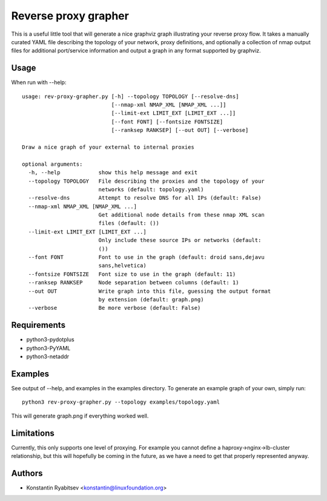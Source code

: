 Reverse proxy grapher
---------------------
This is a useful little tool that will generate a nice graphviz graph
illustrating your reverse proxy flow. It takes a manually curated YAML
file describing the topology of your network, proxy definitions, and
optionally a collection of nmap output files for additional port/service
information and output a graph in any format supported by graphviz.

Usage
~~~~~
When run with --help::

    usage: rev-proxy-grapher.py [-h] --topology TOPOLOGY [--resolve-dns]
                                [--nmap-xml NMAP_XML [NMAP_XML ...]]
                                [--limit-ext LIMIT_EXT [LIMIT_EXT ...]]
                                [--font FONT] [--fontsize FONTSIZE]
                                [--ranksep RANKSEP] [--out OUT] [--verbose]

    Draw a nice graph of your external to internal proxies

    optional arguments:
      -h, --help            show this help message and exit
      --topology TOPOLOGY   File describing the proxies and the topology of your
                            networks (default: topology.yaml)
      --resolve-dns         Attempt to resolve DNS for all IPs (default: False)
      --nmap-xml NMAP_XML [NMAP_XML ...]
                            Get additional node details from these nmap XML scan
                            files (default: ())
      --limit-ext LIMIT_EXT [LIMIT_EXT ...]
                            Only include these source IPs or networks (default:
                            ())
      --font FONT           Font to use in the graph (default: droid sans,dejavu
                            sans,helvetica)
      --fontsize FONTSIZE   Font size to use in the graph (default: 11)
      --ranksep RANKSEP     Node separation between columns (default: 1)
      --out OUT             Write graph into this file, guessing the output format
                            by extension (default: graph.png)
      --verbose             Be more verbose (default: False)

Requirements
~~~~~~~~~~~~
- python3-pydotplus
- python3-PyYAML
- python3-netaddr

Examples
~~~~~~~~
See output of --help, and examples in the examples directory. To
generate an example graph of your own, simply run::

    python3 rev-proxy-grapher.py --topology examples/topology.yaml

This will generate graph.png if everything worked well.

Limitations
~~~~~~~~~~~
Currently, this only supports one level of proxying. For example you cannot
define a haproxy->nginx->lb-cluster relationship, but this will hopefully be
coming in the future, as we have a need to get that properly represented
anyway.

Authors
~~~~~~~
- Konstantin Ryabitsev <konstantin@linuxfoundation.org>
